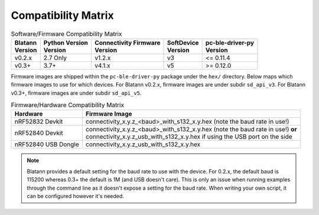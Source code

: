 Compatibility Matrix
====================

.. list-table:: Software/Firmware Compatibility Matrix
   :header-rows: 1

   * - | Blatann
       | Version
     - | Python Version
       | Version
     - | Connectivity Firmware
       | Version
     - | SoftDevice
       | Version
     - | pc-ble-driver-py
       | Version
   * - v0.2.x
     - 2.7 Only
     - v1.2.x
     - v3
     - <= 0.11.4
   * - v0.3+
     - 3.7+
     - v4.1.x
     - v5
     - >= 0.12.0

Firmware images are shipped within the ``pc-ble-driver-py`` package under the ``hex/`` directory.
Below maps which firmware images to use for which devices.
For Blatann v0.2.x, firmware images are under subdir ``sd_api_v3``.
For Blatann v0.3+, firmware images are under subdir ``sd_api_v5``.

.. list-table:: Firmware/Hardware Compatibility Matrix
   :header-rows: 1

   * - Hardware
     - Firmware Image
   * - nRF52832 Devkit
     - connectivity_x.y.z_<baud>_with_s132_x.y.hex (note the baud rate in use!)
   * - nRF52840 Devkit
     - | connectivity_x.y.z_<baud>_with_s132_x.y.hex (note the baud rate in use!) **or**
       | connectivity_x.y.z_usb_with_s132_x.y.hex if using the USB port on the side
   * - nRF52840 USB Dongle
     - connectivity_x.y.z_usb_with_s132_x.y.hex

.. note::
   Blatann provides a default setting for the baud rate to use with the device.
   For 0.2.x, the default baud is 115200 whereas 0.3+ the default is 1M (and USB doesn't care).
   This is only an issue when running examples through the command line as it
   doesn't expose a setting for the baud rate. When writing your own script, it can be configured however it's needed.
